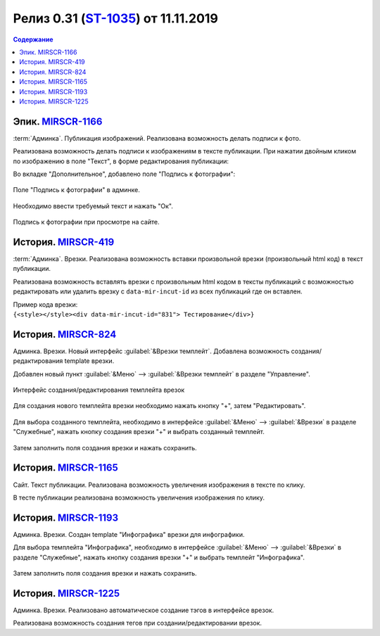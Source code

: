 ***********************************************
Релиз 0.31 (ST-1035_) от 11.11.2019
***********************************************

.. _ST-1035: https://mir24tv.atlassian.net/browse/ST-1035

.. contents:: Содержание
   :depth: 2

Эпик. MIRSCR-1166_
------------------------------------------
:term:`Админка`. Публикация изображений. Реализована возможность делать подписи к фото.

Реализована возможность делать подписи к изображениям в тексте публикации.
При нажатии двойным кликом по изображению в поле "Текст", в форме редактирования публикации:

Во вкладке "Дополнительное", добавлено поле "Подпись к фотографии":

.. figure:: /images/admin/Image_label.jpg
   :align: center
   :scale: 80 %

   Поле "Подпись к фотографии" в админке.

Необходимо ввести требуемый текст и нажать "Ок".

.. figure:: /images/Site_Image_label.jpg
   :align: center
   :scale: 70 %

   Подпись к фотографии при просмотре на сайте.




История. MIRSCR-419_
------------------------------------------
:term:`Админка`. Врезки. Реализована возможность вставки произвольной врезки (произвольный html код) в текст публикации.

Реализована возможность вставлять врезки с произвольным html кодом в тексты публикаций с возможностью редактировать или удалить врезку с ``data-mir-incut-id`` из
всех публикаций где он вставлен.

| Пример кода врезки:
| ``{<style></style><div data-mir-incut-id="831"> Тестирование</div>}``

История. MIRSCR-824_
------------------------------------------
Админка. Врезки. Новый интерфейс :guilabel:`&Врезки темплейт`. Добавлена возможность создания/редактирования template врезки.

Добавлен новый пункт :guilabel:`&Меню` --> :guilabel:`&Врезки темплейт` в разделе "Управление".

.. figure:: /images/admin/incuts_template.jpg
   :align: center
   :scale: 70 %

   Интерфейс создания/редактирования темплейта врезок

Для создания нового темплейта врезки необходимо нажать кнопку "+", затем "Редактировать".

.. figure:: /images/admin/incuts_template_edit0.jpg
   :align: center
   :scale: 70 %

Для выбора созданного темплейта, необходимо в интерфейсе :guilabel:`&Меню` --> :guilabel:`&Врезки` в разделе "Служебные", нажать кнопку создания врезки "+" и выбрать созданный темплейт.

.. figure:: /images/admin/incuts_choice_template.jpg
   :align: center
   :scale: 70 %

Затем заполнить поля создания врезки и нажать сохранить.

.. figure:: /images/admin/incuts_choice_template_fields.jpg
   :align: center
   :scale: 70 %


История. MIRSCR-1165_
------------------------------------------
Сайт. Текст публикации. Реализована возможность увеличения изображения в тексте по клику.

В тесте публикации реализована возможность увеличения изображения по клику.

История. MIRSCR-1193_
------------------------------------------
Админка. Врезки. Создан template "Инфографика" врезки для инфографики.

Для выбора темплейта "Инфографика", необходимо в интерфейсе :guilabel:`&Меню` --> :guilabel:`&Врезки` в разделе "Служебные", нажать кнопку создания врезки "+" и выбрать темплейт "Инфографика".

.. figure:: /images/admin/incuts_choice_template.jpg
   :align: center
   :scale: 70 %

Затем заполнить поля создания врезки и нажать сохранить.

История. MIRSCR-1225_
------------------------------------------
Админка. Врезки. Реализовано автоматическое создание тэгов в интерфейсе врезок.

Реализована возможность создания тегов при создании/редактировании врезок.


..	_MIRSCR-1166: https://mir24tv.atlassian.net/browse/MIRSCR-1166
..	_MIRSCR-419: https://mir24tv.atlassian.net/browse/MIRSCR-419
..	_MIRSCR-824: https://mir24tv.atlassian.net/browse/MIRSCR-824
..	_MIRSCR-1165: https://mir24tv.atlassian.net/browse/MIRSCR-1165
..	_MIRSCR-1193: https://mir24tv.atlassian.net/browse/MIRSCR-1193
..	_MIRSCR-1225: https://mir24tv.atlassian.net/browse/MIRSCR-1225


.. raw:: html

    <style media="screen">
        .figure img {
          box-shadow: #C3BBBB 3.5px 4px 4.4px 0.5px;
          margin-bottom: 7px;}
    </style>
